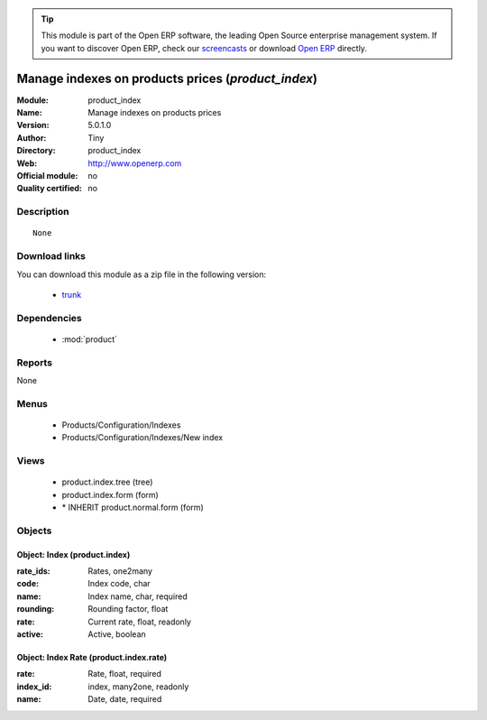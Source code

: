 
.. module:: product_index
    :synopsis: Manage indexes on products prices 
    :noindex:
.. 

.. tip:: This module is part of the Open ERP software, the leading Open Source 
  enterprise management system. If you want to discover Open ERP, check our 
  `screencasts <href="http://openerp.tv>`_ or download 
  `Open ERP <href="http://openerp.com>`_ directly.

.. raw:: html

      <br />
    <link rel="stylesheet" href="../_static/hide_objects_in_sidebar.css" type="text/css" />

Manage indexes on products prices (*product_index*)
===================================================
:Module: product_index
:Name: Manage indexes on products prices
:Version: 5.0.1.0
:Author: Tiny
:Directory: product_index
:Web: http://www.openerp.com
:Official module: no
:Quality certified: no

Description
-----------

::

  None

Download links
--------------

You can download this module as a zip file in the following version:

  * `trunk </download/modules/trunk/product_index.zip>`_


Dependencies
------------

 * :mod:`product`

Reports
-------

None


Menus
-------

 * Products/Configuration/Indexes
 * Products/Configuration/Indexes/New index

Views
-----

 * product.index.tree (tree)
 * product.index.form (form)
 * \* INHERIT product.normal.form (form)


Objects
-------

Object: Index (product.index)
#############################



:rate_ids: Rates, one2many





:code: Index code, char





:name: Index name, char, required





:rounding: Rounding factor, float





:rate: Current rate, float, readonly





:active: Active, boolean




Object: Index Rate (product.index.rate)
#######################################



:rate: Rate, float, required





:index_id: index, many2one, readonly





:name: Date, date, required


